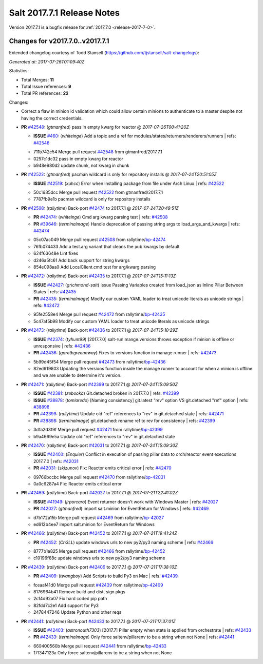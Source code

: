 ============================
Salt 2017.7.1 Release Notes
============================

Version 2017.7.1 is a bugfix release for :ref:`2017.7.0 <release-2017-7-0>`.

Changes for v2017.7.0..v2017.7.1
--------------------------------

Extended changelog courtesy of Todd Stansell (https://github.com/tjstansell/salt-changelogs):

*Generated at: 2017-07-26T01:09:40Z*

Statistics:

- Total Merges: **11**
- Total Issue references: **9**
- Total PR references: **22**

Changes:

- Correct a flaw in minion id validation which could allow certain minions to
  authenticate to a master despite not having the correct credentials.

- **PR** `#42548`_: (*gtmanfred*) pass in empty kwarg for reactor
  @ *2017-07-26T00:41:20Z*

  - **ISSUE** `#460`_: (*whiteinge*) Add a topic and a ref for modules/states/returners/renderers/runners
    | refs: `#42548`_
  * 711b742c54 Merge pull request `#42548`_ from gtmanfred/2017.7.1
  * 0257c1dc32 pass in empty kwarg for reactor

  * b948e980d2 update chunk, not kwarg in chunk

- **PR** `#42522`_: (*gtmanfred*) pacman wildcard is only for repository installs
  @ *2017-07-24T20:51:05Z*

  - **ISSUE** `#42519`_: (*xuhcc*) Error when installing package from file under Arch Linux
    | refs: `#42522`_
  * 50c1635dcc Merge pull request `#42522`_ from gtmanfred/2017.7.1
  * 7787fb9e1b pacman wildcard is only for repository installs

- **PR** `#42508`_: (*rallytime*) Back-port `#42474`_ to 2017.7.1
  @ *2017-07-24T20:49:51Z*

  - **PR** `#42474`_: (*whiteinge*) Cmd arg kwarg parsing test
    | refs: `#42508`_
  - **PR** `#39646`_: (*terminalmage*) Handle deprecation of passing string args to load_args_and_kwargs
    | refs: `#42474`_
  * 05c07ac049 Merge pull request `#42508`_ from rallytime/`bp-42474`_
  * 76fb074433 Add a test.arg variant that cleans the pub kwargs by default

  * 624f63648e Lint fixes

  * d246a5fc61 Add back support for string kwargs

  * 854e098aa0 Add LocalClient.cmd test for arg/kwarg parsing

- **PR** `#42472`_: (*rallytime*) Back-port `#42435`_ to 2017.7.1
  @ *2017-07-24T15:11:13Z*

  - **ISSUE** `#42427`_: (*grichmond-salt*) Issue Passing Variables created from load_json as Inline Pillar Between States
    | refs: `#42435`_
  - **PR** `#42435`_: (*terminalmage*) Modify our custom YAML loader to treat unicode literals as unicode strings
    | refs: `#42472`_
  * 95fe2558e4 Merge pull request `#42472`_ from rallytime/`bp-42435`_
  * 5c47af5b98 Modify our custom YAML loader to treat unicode literals as unicode strings

- **PR** `#42473`_: (*rallytime*) Back-port `#42436`_ to 2017.7.1
  @ *2017-07-24T15:10:29Z*

  - **ISSUE** `#42374`_: (*tyhunt99*) [2017.7.0] salt-run mange.versions throws exception if minion is offline or unresponsive
    | refs: `#42436`_
  - **PR** `#42436`_: (*garethgreenaway*) Fixes to versions function in manage runner
    | refs: `#42473`_
  * 5b99d45f54 Merge pull request `#42473`_ from rallytime/`bp-42436`_
  * 82ed919803 Updating the versions function inside the manage runner to account for when a minion is offline and we are unable to determine it's version.

- **PR** `#42471`_: (*rallytime*) Back-port `#42399`_ to 2017.7.1
  @ *2017-07-24T15:09:50Z*

  - **ISSUE** `#42381`_: (*zebooka*) Git.detached broken in 2017.7.0
    | refs: `#42399`_
  - **ISSUE** `#38878`_: (*tomlaredo*) [Naming consistency] git.latest "rev" option VS git.detached "ref" option
    | refs: `#38898`_
  - **PR** `#42399`_: (*rallytime*) Update old "ref" references to "rev" in git.detached state
    | refs: `#42471`_
  - **PR** `#38898`_: (*terminalmage*) git.detached: rename ref to rev for consistency
    | refs: `#42399`_
  * 3d1a2d3f9f Merge pull request `#42471`_ from rallytime/`bp-42399`_
  * b9a4669e5a Update old "ref" references to "rev" in git.detached state

- **PR** `#42470`_: (*rallytime*) Back-port `#42031`_ to 2017.7.1
  @ *2017-07-24T15:09:30Z*

  - **ISSUE** `#42400`_: (*Enquier*) Conflict in execution of passing pillar data to orch/reactor event executions 2017.7.0
    | refs: `#42031`_
  - **PR** `#42031`_: (*skizunov*) Fix: Reactor emits critical error
    | refs: `#42470`_
  * 09766bccbc Merge pull request `#42470`_ from rallytime/`bp-42031`_
  * 0a0c6287a4 Fix: Reactor emits critical error

- **PR** `#42469`_: (*rallytime*) Back-port `#42027`_ to 2017.7.1
  @ *2017-07-21T22:41:02Z*

  - **ISSUE** `#41949`_: (*jrporcaro*) Event returner doesn't work with Windows Master
    | refs: `#42027`_
  - **PR** `#42027`_: (*gtmanfred*) import salt.minion for EventReturn for Windows
    | refs: `#42469`_
  * d7b172a15b Merge pull request `#42469`_ from rallytime/`bp-42027`_
  * ed612b4ee7 import salt.minion for EventReturn for Windows

- **PR** `#42466`_: (*rallytime*) Back-port `#42452`_ to 2017.7.1
  @ *2017-07-21T19:41:24Z*

  - **PR** `#42452`_: (*Ch3LL*) update windows urls to new py2/py3 naming scheme
    | refs: `#42466`_
  * 8777b1a825 Merge pull request `#42466`_ from rallytime/`bp-42452`_
  * c10196f68c update windows urls to new py2/py3 naming scheme

- **PR** `#42439`_: (*rallytime*) Back-port `#42409`_ to 2017.7.1
  @ *2017-07-21T17:38:10Z*

  - **PR** `#42409`_: (*twangboy*) Add Scripts to build Py3 on Mac
    | refs: `#42439`_
  * fceaaf41d0 Merge pull request `#42439`_ from rallytime/`bp-42409`_
  * 8176964b41 Remove build and dist, sign pkgs

  * 2c14d92a07 Fix hard coded pip path

  * 82fdd7c2e1 Add support for Py3

  * 2478447246 Update Python and other reqs

- **PR** `#42441`_: (*rallytime*) Back-port `#42433`_ to 2017.7.1
  @ *2017-07-21T17:37:01Z*

  - **ISSUE** `#42403`_: (*astronouth7303*) [2017.7] Pillar empty when state is applied from orchestrate
    | refs: `#42433`_
  - **PR** `#42433`_: (*terminalmage*) Only force saltenv/pillarenv to be a string when not None
    | refs: `#42441`_
  * 660400560b Merge pull request `#42441`_ from rallytime/`bp-42433`_
  * 17f347123a Only force saltenv/pillarenv to be a string when not None


.. _`#38878`: https://github.com/saltstack/salt/issues/38878
.. _`#38898`: https://github.com/saltstack/salt/pull/38898
.. _`#39646`: https://github.com/saltstack/salt/pull/39646
.. _`#41949`: https://github.com/saltstack/salt/issues/41949
.. _`#42027`: https://github.com/saltstack/salt/pull/42027
.. _`#42031`: https://github.com/saltstack/salt/pull/42031
.. _`#42374`: https://github.com/saltstack/salt/issues/42374
.. _`#42381`: https://github.com/saltstack/salt/issues/42381
.. _`#42399`: https://github.com/saltstack/salt/pull/42399
.. _`#42400`: https://github.com/saltstack/salt/issues/42400
.. _`#42403`: https://github.com/saltstack/salt/issues/42403
.. _`#42409`: https://github.com/saltstack/salt/pull/42409
.. _`#42427`: https://github.com/saltstack/salt/issues/42427
.. _`#42433`: https://github.com/saltstack/salt/pull/42433
.. _`#42435`: https://github.com/saltstack/salt/pull/42435
.. _`#42436`: https://github.com/saltstack/salt/pull/42436
.. _`#42439`: https://github.com/saltstack/salt/pull/42439
.. _`#42441`: https://github.com/saltstack/salt/pull/42441
.. _`#42452`: https://github.com/saltstack/salt/pull/42452
.. _`#42466`: https://github.com/saltstack/salt/pull/42466
.. _`#42469`: https://github.com/saltstack/salt/pull/42469
.. _`#42470`: https://github.com/saltstack/salt/pull/42470
.. _`#42471`: https://github.com/saltstack/salt/pull/42471
.. _`#42472`: https://github.com/saltstack/salt/pull/42472
.. _`#42473`: https://github.com/saltstack/salt/pull/42473
.. _`#42474`: https://github.com/saltstack/salt/pull/42474
.. _`#42508`: https://github.com/saltstack/salt/pull/42508
.. _`#42519`: https://github.com/saltstack/salt/issues/42519
.. _`#42522`: https://github.com/saltstack/salt/pull/42522
.. _`#42548`: https://github.com/saltstack/salt/pull/42548
.. _`#460`: https://github.com/saltstack/salt/issues/460
.. _`bp-42027`: https://github.com/saltstack/salt/pull/42027
.. _`bp-42031`: https://github.com/saltstack/salt/pull/42031
.. _`bp-42399`: https://github.com/saltstack/salt/pull/42399
.. _`bp-42409`: https://github.com/saltstack/salt/pull/42409
.. _`bp-42433`: https://github.com/saltstack/salt/pull/42433
.. _`bp-42435`: https://github.com/saltstack/salt/pull/42435
.. _`bp-42436`: https://github.com/saltstack/salt/pull/42436
.. _`bp-42452`: https://github.com/saltstack/salt/pull/42452
.. _`bp-42474`: https://github.com/saltstack/salt/pull/42474
